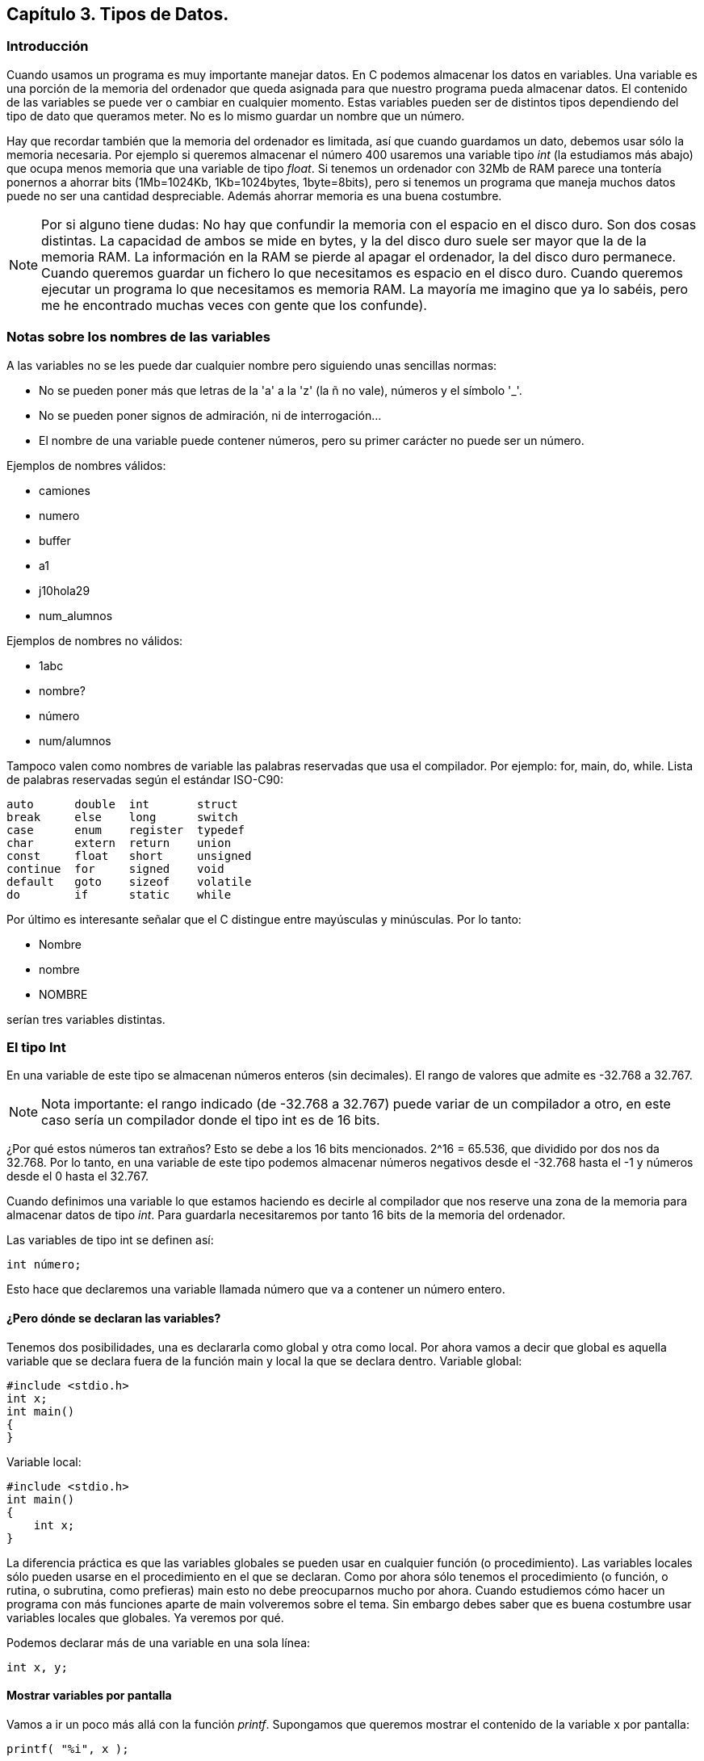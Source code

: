 ////
Copyright: Gorka Urrutia Landa, 1999-2018
Licencia: Attribution-ShareAlike 4.0 International (CC BY-SA 4.0) https://creativecommons.org/licenses/by-sa/4.0/
////

:chapter: 003

<<<

== Capítulo 3. Tipos de Datos.

=== Introducción

Cuando usamos un programa es muy importante manejar datos.
En C podemos almacenar los datos en variables.
Una variable es una porción de la memoria del ordenador que queda asignada para que nuestro programa pueda almacenar datos.
El contenido de las variables se puede ver o cambiar en cualquier momento.
Estas variables pueden ser de distintos tipos dependiendo del tipo de dato que queramos meter.
No es lo mismo guardar un nombre que un número.

Hay que recordar también que la memoria del ordenador es limitada, así que cuando guardamos un dato, debemos usar sólo la memoria necesaria.
Por ejemplo si queremos almacenar el número 400 usaremos una variable tipo _int_ (la estudiamos más abajo) que ocupa menos memoria que una variable de tipo _float_.
Si tenemos un ordenador con 32Mb de RAM parece una tontería ponernos a ahorrar bits (1Mb=1024Kb, 1Kb=1024bytes, 1byte=8bits), pero si tenemos un programa que maneja muchos datos puede no ser una cantidad despreciable.
Además ahorrar memoria es una buena costumbre.

NOTE: Por si alguno tiene dudas: No hay que confundir la memoria con el espacio en el disco duro.
Son dos cosas distintas.
La capacidad de ambos se mide en bytes, y la del disco duro suele ser mayor que la de la memoria RAM.
La información en la RAM se pierde al apagar el ordenador, la del disco duro permanece.
Cuando queremos guardar un fichero lo que necesitamos es espacio en el disco duro.
Cuando queremos ejecutar un programa lo que necesitamos es memoria RAM.
La mayoría me imagino que ya lo sabéis, pero me he encontrado muchas veces con gente que los confunde).

=== Notas sobre los nombres de las variables

A las variables no se les puede dar cualquier nombre pero siguiendo unas sencillas normas:

* No se pueden poner más que letras de la 'a' a la 'z' (la ñ no vale), números y el símbolo '_'.
* No se pueden poner signos de admiración, ni de interrogación...
* El nombre de una variable puede contener números, pero su primer carácter no puede ser un número.

Ejemplos de nombres válidos:

* camiones
* numero
* buffer
* a1
* j10hola29
* num_alumnos

Ejemplos de nombres no válidos:

* 1abc
* nombre?
* número
* num/alumnos

Tampoco valen como nombres de variable las palabras reservadas que usa el compilador. Por ejemplo: for, main, do, while.
Lista de palabras reservadas según el estándar ISO-C90:

----
auto      double  int       struct
break     else    long      switch
case      enum    register  typedef
char      extern  return    union
const     float   short     unsigned
continue  for     signed    void
default   goto    sizeof    volatile
do        if      static    while
----

Por último es interesante señalar que el C distingue entre mayúsculas y minúsculas.
Por lo tanto:

* Nombre
* nombre
* NOMBRE

serían tres variables distintas.

=== El tipo Int

En una variable de este tipo se almacenan números enteros (sin decimales).
El rango de valores que admite es -32.768 a 32.767.

NOTE: Nota importante: el rango indicado (de -32.768 a 32.767) puede variar de un compilador a otro, en este caso sería un compilador donde el tipo int es de 16 bits.

¿Por qué estos números tan extraños? Esto se debe a los 16 bits mencionados.
2^16 = 65.536, que dividido por dos nos da 32.768.
Por lo tanto, en una variable de este tipo podemos almacenar números negativos desde el -32.768 hasta el -1 y números desde el 0 hasta el 32.767.

Cuando definimos una variable lo que estamos haciendo es decirle al compilador que nos reserve una zona de la memoria para almacenar datos de tipo _int_.
Para guardarla necesitaremos por tanto 16 bits de la memoria del ordenador.

Las variables de tipo int se definen así:

[source,c]
----
int número;
----

Esto hace que declaremos una variable llamada número que va a contener un número entero.

==== ¿Pero dónde se declaran las variables?

Tenemos dos posibilidades, una es declararla como global y otra como local. Por ahora vamos a decir que global es aquella variable que se declara fuera de la función main y local la que se declara dentro.
Variable global:

[source,c]
----
#include <stdio.h>
int x;
int main()
{
}
----

Variable local:

[source,c]
----
#include <stdio.h>
int main()
{
    int x;
}
----

La diferencia práctica es que las variables globales se pueden usar en cualquier función (o procedimiento). Las variables locales sólo pueden usarse en el procedimiento en el que se declaran. Como por ahora sólo tenemos el procedimiento (o función, o rutina, o subrutina, como prefieras) main esto no debe preocuparnos mucho por ahora. Cuando estudiemos cómo hacer un programa con más funciones aparte de main volveremos sobre el tema. Sin embargo debes saber que es buena costumbre usar variables locales que globales. Ya veremos por qué.

Podemos declarar más de una variable en una sola línea:

[source,c]
----
int x, y;
----

==== Mostrar variables por pantalla

Vamos a ir un poco más allá con la función _printf_.
Supongamos que queremos mostrar el contenido de la variable x por pantalla:

[source,c]
----
printf( "%i", x );
----

Suponiendo que x valga 10 (x=10) en la pantalla tendríamos:

 10

Empieza a complicarse un poco ¿no?
Vamos poco a poco.
¿Recuerdas el símbolo "\" que usábamos para sacar ciertos caracteres?
Bueno, pues el uso del "%" es parecido.
"%i" no se muestra por pantalla, se sustituye por el valor de la variable que va detrás de las comillas (%i, de integer=entero en inglés).
Para ver el contenido de dos variables, por ejemplo x e y, podemos hacer:

[source,c]
----
printf( "%i ", x );
printf( "%i", y );
----

resultado (suponiendo x=10, y=20):

 10 20

Pero hay otra forma mejor:

[source,c]
----
printf( "%i %i", x, y );
----

...y así podemos poner el número de variables que queramos.
Obtenemos el mismo resultado con menos trabajo.
No olvidemos que por cada variable hay que poner un %i dentro de las comillas.

También podemos mezclar texto con enteros:

[source,c]
----
printf( "El valor de x es %i, ¡que bien!\n", x );
----

que quedará como:

 El valor de x es 10, ¡que bien!

Como vemos %i al imprimir se sustituye por el valor de la variable.

==== A veces %d, a veces %i

Seguramente habrás visto que en ocasiones se usa el modificador %i y otras %d ¿cuál es la diferencia entre ambos? ¿cuál debe usarse?
En realidad, cuando los usamos en un _printf_ no hay ninguna diferencia, se pueden usar indistintamente.
La diferencia está cuando se usa con otras funciones como _scanf_ (esta función la estudiaremos más adelante).

Hay varios modificadores para los números enteros:

Tipo de variable
Modificador
int: entero decimal
%i
int: entero decimal
%d
unsigned int: entero decimal sin signo
%u
int: entero octal
%o
int: entero hexadecimal
%x
Podemos verlos en acción con el siguiente ejemplo:

[source,c]
----
#include <stdio.h>

int main()
{
     int numero = 13051;

     printf("Decimal usando 'i': %i\n", numero);
     printf("Decimal usando 'd': %d\n", numero);
     printf("Hexadecimal: %x\n", numero);
     printf("Octal: %o\n", numero);
     return 0;
}
----

Este ejemplo mostraría:

----
Decimal usando 'i': 13051
Decimal usando 'd': 13051
Hexadecimal: 32fb
Octal: 31373
----

==== Asignar valores a variables de tipo int

La asignación de valores es tan sencilla como:

[source,c]
----
x = 10;
----

También se puede dar un valor inicial a la variable cuando se define:

[source,c]
----
int x = 15;
----

También se pueden dar valores iniciales a varias variables en una sola línea:

[source,c]
----
int x = 15, y = 20;
----

Hay que tener cuidado con lo siguiente:

[source,c]
----
int x, y = 20;
----

Podríamos pensar que _x_ e _y_ son igual a 20, pero no es así. La variable _x_ está sin valor inicial y la variable _y: tiene el valor 20.

Veamos un ejemplo para resumir todo:

[source,c]
----
#include <stdio.h>
int main()
{
    int x = 10;
    printf( "El valor inicial de x es %i\n", x );
    x = 50;
    printf( "Ahora el valor es %i\n", x );
}
----

Cuya salida será:

 El valor inicial de x es 10
 Ahora el valor es 50

NOTE: ¡Importante! Si imprimimos una variable a la que no hemos dado ningún valor no obtendremos ningún error al compilar pero la variable tendrá un valor cualquiera.
Prueba el ejemplo anterior quitando: _int x = 10;_. Puede que te imprima el valor 10 o puede que no.

=== El tipo Char

Las variables de tipo char se puede usar para almacenar caracteres.
Los caracteres se almacenan en realidad como números del 0 al 255.
Los 128 primeros (0 a 127) son el ASCII estándar.
El resto es el ASCII extendido y depende del idioma y del ordenador.
Consulta la tabla ASCII en el anexo (más información sobre los caracteres ASCII: http://es.wikipedia.org/wiki/Ascii).

Para declarar una variable de tipo char hacemos:

[source,c]
----
char letra;
----

En una variable char sólo podemos almacenar solo una letra, no podemos almacenar ni frases ni palabras.
Eso lo veremos más adelante (strings, cadenas).
Para almacenar un dato en una variable _char_ tenemos dos posibilidades:

[source,c]
----
letra = 'A';
----

o:

[source,c]
----
letra = 65;
----

En ambos casos se almacena la letra 'A' en la variable.
Esto es así porque el código ASCII de la letra 'A' es el 65.

Para imprimir un _char_ usamos el símbolo _%c_ (c de character=carácter en inglés):

[source,c]
----
letra = 'A';
printf( "La letra es: %c.", letra );
----

resultado:

 La letra es A.

También podemos imprimir el valor ASCII de la variable usando %i en vez de %c:

[source,c]
----
letra = 'A';
printf( "El número ASCII de la letra %c es: %i.", letra, letra );
----

resultado:

 El código ASCII de la letra A es 65.

Como vemos la única diferencia para obtener uno u otro es el modificador (%c ó %i) que usemos.
Las variables tipo char se pueden usar (y de hecho se usan mucho) para almacenar enteros.
Si necesitamos un número pequeño (entre -128 y 127) podemos usar una variable char (8bits) en vez de una int (16bits), con el consiguiente ahorro de memoria.
Todo lo demás dicho para los datos de tipo “int” se aplica también a los de tipo “char”.

Una curiosidad:

[source,c]
----
#include <stdio.h>

int main() {
    char letra = 'A';
    printf( "La letra es: %c y su valor ASCII es: %i\n", letra,
    letra );
    letra = letra + 1;
    printf( "Ahora es: %c y su valor ASCII es: %i\n", letra, letra );

    return 0;
}
----

En este ejemplo letra comienza con el valor 'A', que es el código ASCII 65. Al sumarle 1 pasa a tener el valor 66, que equivale a la letra 'B' (código ASCII 66). La salida de este ejemplo sería:
La letra es A y su valor ASCII es 65
Ahora es B y su valor ASCII es 66
1.5 El modificador Unsigned
Este modificador (que significa sin signo) modifica el rango de valores que puede contener una variable. Sólo admite valores positivos. Si hacemos:
unsigned char variable;
Esta variable en vez de tener un rango de -128 a 127 pasa a tener un rango de 0 a 255.
Los indicadores de signo signed y unsigned solo pueden aplicarse a los tipos enteros. El primero indica que el tipo puede almacenar tanto valores positivos como negativos y el segundo indica que solo se admiten valores no negativos, esto es, solo se admite el cero y valores positivos.
Si se declara una variable de tipo short, int o long sin utilizar un indicador de signo esto es equivalente a utilizar el indicador de signo signed. Por ejemplo:
signed int i;
int j;
Declara dos variables de tipo signed int.
La excepcion es el tipo char. Cuando se declara una variable de tipo char sin utilizar un indicador de signo si esta variable es equivalente a signed char o a unsigned char depende del compilador que estemos utilizando.
Por lo mismo si debemos tener total certeza de que nuestras variables de tipo char puedan almacenar (o no) valores negativos es mejor indicarlo explicitamente utilizando ya sea signed char o unsigned char.
1.6 El tipo Float
En este tipo de variable podemos almacenar números decimales, no sólo enteros como en los anteriores. El mayor número que podemos almacenar en un float es 3,4E38 y el más pequeño 3,4E-38.
¿Qué significa 3,4E38? Esto es equivalente a 3,4 * 10^38, que es el número:
340.000.000.000.000.000.000.000.000.000.000.000.000
El número 3,4E-38 es equivalente a 3,4 * 10^-38, vamos un número muy, muy pequeño.
Declaración de una variable de tipo float:
float número;
Para imprimir valores tipo float Usamos %f.
int main()
{
    float num=4060.80;
    printf( "El valor de num es : %f", num );
}
Resultado:
El valor de num es: 4060.80
Si queremos escribirlo en notación exponencial usamos %e:
float num = 4060.80;
printf( "El valor de num es: %e", num );
Que da como resultado:
El valor de num es: 4.06080e003
1.7 El tipo Double
En las variables tipo double se almacenan números reales. El mayor número que se pueda almacenar es el 1,7E308 y el más pequeño del 1,7E-307.
Se declaran como double:
double número;
Para imprimir se usan los mismos modificadores que en float.
1.7.1 Números decimales ¿float o double?
Cuando escribimos un número decimal en nuestro programa, por ejemplo 10.30, ¿de qué tipo es? ¿float o double?
#include <stdio.h>
int main() {
    printf( "%f\n", 10.30 );
    return 0;
}
Por defecto, si no se especifica nada, las constantes son de tipo double. Para especificar que queremos que la constante sea float debemos especificar el sufijo “f” o “F”. Si queremos que la constante sea de tipo long double usamos el sufijo “l” o “L”.
Veamos el siguiente programa:
int main() {
    float num;
    num = 10.20 * 20.30;
}
En este caso, ya que no hemos especificado nada, tanto 10.20 como 20.30 son de tipo double. La operación se hace con valores de tipo double y luego se almacena en un float. Al hacer una operación con double tenemos mayor precisión que con floats, sin embargo es innecesario, ya que en este caso al final el resultado de la operación se almacena en un float, de menor precisión.
El programa sería más correcto así:
int main() {
float num;
num = 10.20f * 20.30f;
}
1.8 Cómo calcular el máximo valor que admite un tipo de datos
Lo primero que tenemos que conocer es el tamaño en bytes de ese tipo de dato. Vamos a ver un ejemplo con el tipo INT. Hagamos el siguiente programa:
#include <stdio.h>
int main() {
    printf( "El tipo int ocupa %i bytes\n", sizeof(int) );
    return 0;
}
La función sizeof() calcula el tamaño en bytes de una variable o un tipo de datos.
En mi ordenador el resultado era (en tu ordenador podría ser diferente):
El tipo int ocupa 4 bytes.
Como sabemos 1byte = 8 bits. Por lo tanto el tipo int ocupa 4*8=32 bits. Ahora para calcular el máximo número debemos elevar 2 al número de bits obtenido. En nuestro ejemplo: 2^32=4.294.967.296. Es decir en un int se podrían almacenar 4.294.967.296 números diferentes.
El número de valores posibles y únicos que pueden almacenarse en un tipo entero depende del número de bits que lo componen y esta dado por la expresión 2^N donde N es el número de bits.
Si usamos un tipo unsigned (sin signo, se hace añadiendo la palabra unsigned antes de int)  tenemos que almacenar números positivos y negativos. Así que de los 4.294.967.296 posibles números la mitad serán positivos y la mitad negativos. Por lo tanto tenemos que dividir el número anterior entre 2 = 2.147.483.648. Como el 0 se considera positivo el rango de números posibles que se pueden almacenar en un int sería: -2.147.483.648 a 2.147.483.647.
1.9 El fichero <limits.h>
Existe un fichero llamado limits.h en el directorio includes de nuestro compilador (sea cual sea) en el que se almacena la información correspondiente a los tamaños y máximos rangos de los tipos de datos char, short, int y long (signed y unsigned) de nuestro compilador.
Se recomienda como curiosidad examinar este fichero.
1.10 Overflow: Qué pasa cuando nos saltamos el rango
El overflow es lo que se produce cuando intentamos almacenar en una variable un número mayor del máximo permitido. El comportamiento es distinto para variables de números enteros y para variables de números en coma flotante.
1.10.1 Con números enteros
Supongamos que en nuestro ordenador el tipo int es de 32 bits. El número máximo que se puede almacenar en una variable tipo int es por tanto 2.147.483.647 (ver apartado anterior). Si nos pasamos de este número el que se guardará será el siguiente pero empezando desde el otro extremo, es decir, el -2.147.483.648. El compilador seguramente nos dará un aviso (warning) de que nos hemos pasado.
#include <stdio.h>
int main() {
    int num1;
    num1 = 2147483648;
    printf( "El valor de num1 es: %i\n", num1 );
}
El resultado que obtenemos es:
El valor de num1 es: -2147483648
Comprueba si quieres que con el número anterior (2.147.483.647) no pasa nada.
1.10.2 Con números en coma flotante
El comportamiento con números en coma flotante es distinto. Dependiendo del ordenador si nos pasamos del rango al ejecutar un programa se puede producir un error y detenerse la ejecución.
Con estos números también existe otro error que es el underflow. Este error se produce cuando almacenamos un número demasiado pequeño (3,4E-38 en float).
1.11 Los tipos short int, long int y long double
Existen otros tipos de datos que son variaciones de los anteriores que son: short int, long int, long long y long double.
En realidad, dado que el tamaño de los tipos depende del compilador, lo único que nos garantiza es que:
- El tipo long long no es menor que el tipo int.
- El tipo long no es menor que el tipo int.
- El tipo int no es menor que el tipo short.
1.12 Resumen de los tipos de datos en C
Los números en C se almacenan en variables llamadas “de tipo aritmético”. Estas variables a su vez se dividen en variables de tipos enteros y de tipos en coma flotante.
Los tipos enteros son char, short int, int y long int. Los tipos short int y long int se pueden abreviar a solo short y long.
Esto es algo orientativo, depende del sistema. Por ejemplo en un sistema de 16 bits podría ser algo así:
Tipo
Datos almacenados
Nº de Bits
Valores posibles (Rango)
Rango usando unsigned
char
Caracteres y enteros pequeños
8
-128 a 127
0 a 255
int
Enteros
16
-32.768 a 32.767
16  0 a 65.535
long
Enteros largos
32
-2.147.483.648 a 2.147.483.647
0 a 4.294.967.295
float
Números reales (coma flotante)
32
3,4E-38 a 3,4E38
No se aplica
double
Números reales (coma flotante doble)
64
1,7E-307 a 1,7E308
No se aplica

Como hemos mencionado antes esto no siempre es cierto, depende del ordenador y del compilador. Para saber en nuestro caso qué tamaño tienen nuestros tipos de datos debemos hacer lo siguiente.
Ejemplo para int:
#include <stdio.h>
int main() {
    printf( "Tamaño (en bits) de int = %i\n", sizeof( int )*8 );
    return 0;
}
Ya veremos más tarde lo que significa sizeof. Por ahora basta con saber que nos dice cual es el tamaño de una variable o un tipo de dato.
1.13 Ejercicios
Ejercicio 1: Busca los errores:
#include <stdio.h>
int main()
{
    int número;
    número = 2;
    return 0;
}
Solución: Los nombres de variables no pueden llevar acentos, luego al compilar número dará error.
#include <stdio.h>
int main()
{
    int número;
    número = 2;
    printf( "El valor es %i" número );
    return 0;
}
Solución: Falta la coma después de "El valor es %i". Además la segunda vez número está escrito con mayúsculas.
